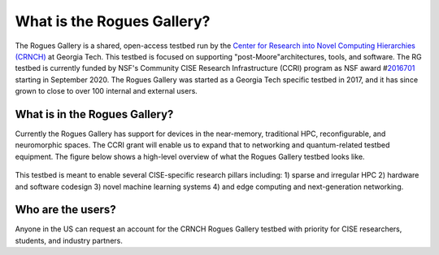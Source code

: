 ============
What is the Rogues Gallery?
============
The Rogues Gallery is a shared, open-access testbed run by the `Center for Research into Novel Computing Hierarchies (CRNCH) <www.crnch.gatech.edu>`__ at Georgia Tech. 
This testbed is focused on supporting "post-Moore"architectures, tools, and software. The RG testbed is currently funded by NSF's Community CISE Research Infrastructure (CCRI) program as NSF
award #\ `2016701 <https://www.nsf.gov/awardsearch/showAward?AWD_ID=2016701>`__ starting in September 2020. The Rogues Gallery was started as a Georgia
Tech specific testbed in 2017, and it has since grown to close to over 100 internal and external users.

What is in the Rogues Gallery?
==============================

Currently the Rogues Gallery has support for devices in the near-memory,
traditional HPC, reconfigurable, and neuromorphic spaces. The CCRI grant
will enable us to expand that to networking and quantum-related testbed
equipment. The figure below shows a high-level overview of what the
Rogues Gallery testbed looks like.

.. figure:: ../figures/general/RG_CCRI_Infrastructure_Overview.png
   :alt: RG CCRI Infrastructure Overview

This testbed is meant to enable several CISE-specific research pillars
including: 1) sparse and irregular HPC 2) hardware and software codesign
3) novel machine learning systems 4) and edge computing and
next-generation networking. |RG Enabled Research Pillars|

.. |RG Enabled Research Pillars| image:: ../figures/general/RG_CCRI_Enabled_Research_Pillars.png

Who are the users?
==============================
Anyone in the US can request an account for the CRNCH Rogues Gallery testbed with priority for
CISE researchers, students, and industry partners.
